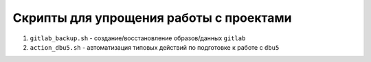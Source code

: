 Скрипты для упрощения работы с проектами
~~~~~~~~~~~~~~~~~~~~~~~~~~~~~~~~~~~~~~~~

#. ``gitlab_backup.sh`` - создание/восстановление образов/данных ``gitlab``
#. ``action_dbu5.sh`` - автоматизация типовых действий по подготовке к работе с ``dbu5``

